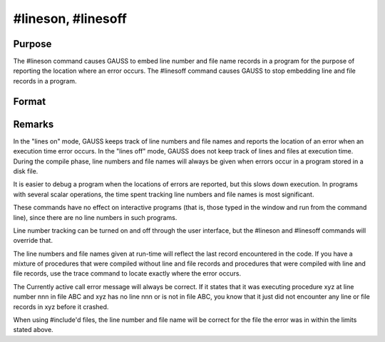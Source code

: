 
#lineson, #linesoff
==============================================

Purpose
----------------

The  #lineson command causes GAUSS to embed line
number and file name records in a program for the
purpose of reporting the location where an error occurs. The 
#linesoff command causes GAUSS to stop embedding line and file
records in a program.

Format
----------------
.. function:: #lineson 
			  #linesoff



Remarks
-------

In the "lines on" mode, GAUSS keeps track of line numbers and file names
and reports the location of an error when an execution time error
occurs. In the "lines off" mode, GAUSS does not keep track of lines and
files at execution time. During the compile phase, line numbers and file
names will always be given when errors occur in a program stored in a
disk file.

It is easier to debug a program when the locations of errors are
reported, but this slows down execution. In programs with several scalar
operations, the time spent tracking line numbers and file names is most
significant.

These commands have no effect on interactive programs (that is, those
typed in the window and run from the command line), since there are no
line numbers in such programs.

Line number tracking can be turned on and off through the user
interface, but the #lineson and #linesoff commands will override that.

The line numbers and file names given at run-time will reflect the last
record encountered in the code. If you have a mixture of procedures that
were compiled without line and file records and procedures that were
compiled with line and file records, use the trace command to locate
exactly where the error occurs.

The Currently active call error message will always be correct. If it
states that it was executing procedure xyz at line number nnn in file
ABC and xyz has no line nnn or is not in file ABC, you know that it just
did not encounter any line or file records in xyz before it crashed.

When using #include'd files, the line number and file name will be
correct for the file the error was in within the limits stated above.

